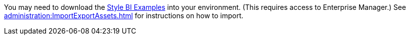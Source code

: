 You may need to download the xref:ROOT:attachment$StyleBIExamples.zip[Style BI Examples] into your environment. (This requires access to Enterprise Manager.) See xref:administration:ImportExportAssets.adoc[] for instructions on how to import.
